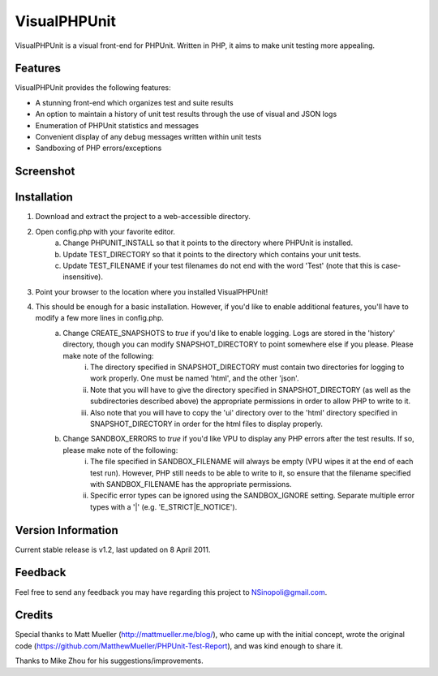 VisualPHPUnit
=============

VisualPHPUnit is a visual front-end for PHPUnit.  Written in PHP, it aims to make unit testing more appealing. 

Features
--------

VisualPHPUnit provides the following features:

* A stunning front-end which organizes test and suite results
* An option to maintain a history of unit test results through the use of visual and JSON logs 
* Enumeration of PHPUnit statistics and messages
* Convenient display of any debug messages written within unit tests
* Sandboxing of PHP errors/exceptions

Screenshot
----------

.. image:: http://echodrop.net/code/vpu/ss.png

Installation
------------

1. Download and extract the project to a web-accessible directory.
2. Open config.php with your favorite editor.
    a. Change PHPUNIT_INSTALL so that it points to the directory where PHPUnit is installed.
    b. Update TEST_DIRECTORY so that it points to the directory which contains your unit tests.
    c. Update TEST_FILENAME if your test filenames do not end with the word 'Test' (note that this is case-insensitive).
3. Point your browser to the location where you installed VisualPHPUnit!
4. This should be enough for a basic installation.  However, if you'd like to enable additional features, you'll have to modify a few more lines in config.php. 
    a. Change CREATE_SNAPSHOTS to *true* if you'd like to enable logging.  Logs are stored in the 'history' directory, though you can modify SNAPSHOT_DIRECTORY to point somewhere else if you please.  Please make note of the following:
        i. The directory specified in SNAPSHOT_DIRECTORY must contain two directories for logging to work properly.  One must be named 'html', and the other 'json'.
        ii. Note that you will have to give the directory specified in SNAPSHOT_DIRECTORY (as well as the subdirectories described above) the appropriate permissions in order to allow PHP to write to it.
        iii. Also note that you will have to copy the 'ui' directory over to the 'html' directory specified in SNAPSHOT_DIRECTORY in order for the html files to display properly. 
    b. Change SANDBOX_ERRORS to *true* if you'd like VPU to display any PHP errors after the test results.  If so, please make note of the following:
        i. The file specified in SANDBOX_FILENAME will always be empty (VPU wipes it at the end of each test run).  However, PHP still needs to be able to write to it, so ensure that the filename specified with SANDBOX_FILENAME has the appropriate permissions. 
        ii. Specific error types can be ignored using the SANDBOX_IGNORE setting.  Separate multiple error types with a '|' (e.g. 'E_STRICT|E_NOTICE').


Version Information
-------------------

Current stable release is v1.2, last updated on 8 April 2011.

Feedback
--------

Feel free to send any feedback you may have regarding this project to NSinopoli@gmail.com. 

Credits
-------

Special thanks to Matt Mueller (http://mattmueller.me/blog/), who came up with the initial concept, wrote the original code (https://github.com/MatthewMueller/PHPUnit-Test-Report), and was kind enough to share it.

Thanks to Mike Zhou for his suggestions/improvements.
